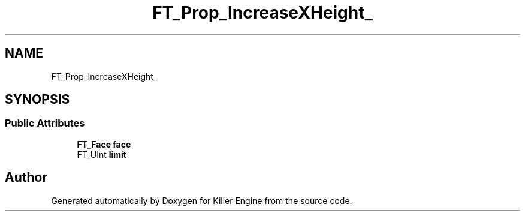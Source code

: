 .TH "FT_Prop_IncreaseXHeight_" 3 "Thu Jan 10 2019" "Killer Engine" \" -*- nroff -*-
.ad l
.nh
.SH NAME
FT_Prop_IncreaseXHeight_
.SH SYNOPSIS
.br
.PP
.SS "Public Attributes"

.in +1c
.ti -1c
.RI "\fBFT_Face\fP \fBface\fP"
.br
.ti -1c
.RI "FT_UInt \fBlimit\fP"
.br
.in -1c

.SH "Author"
.PP 
Generated automatically by Doxygen for Killer Engine from the source code\&.
